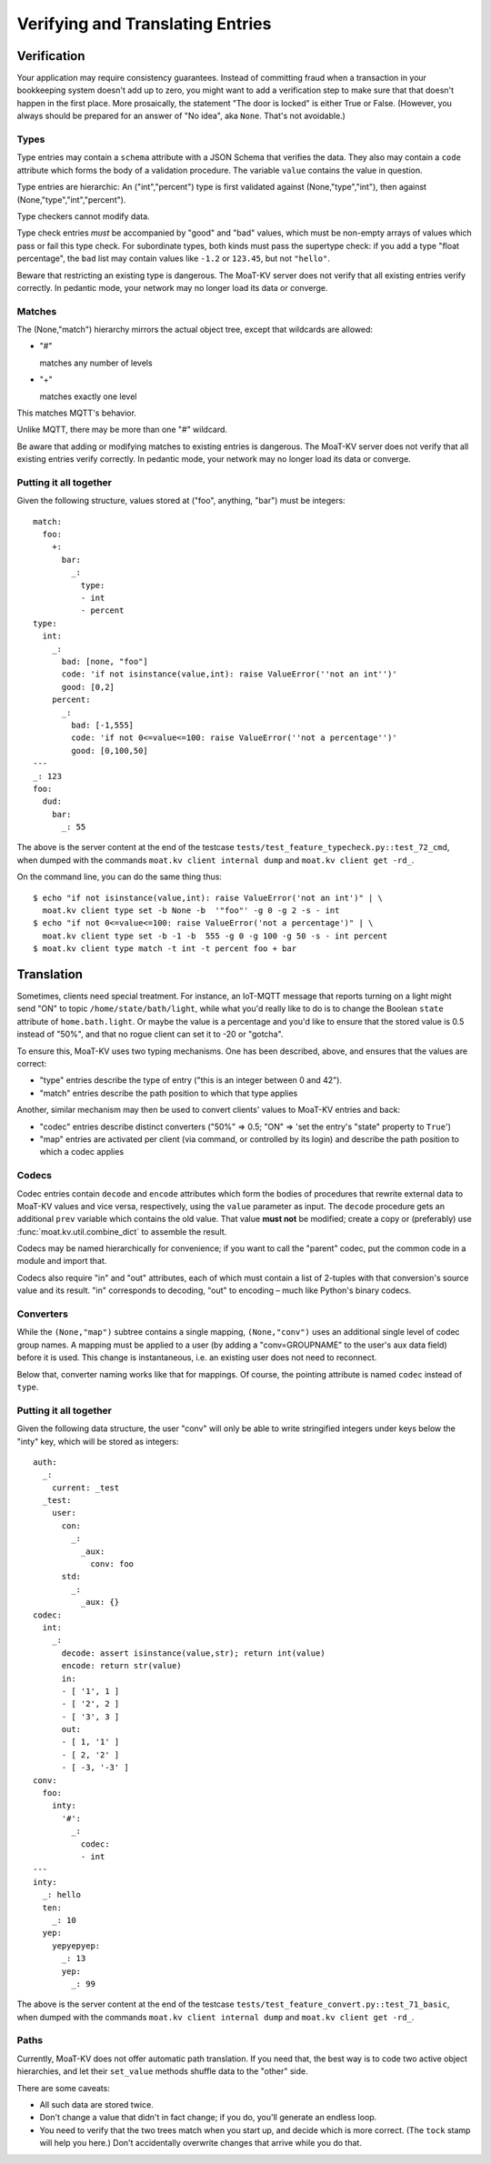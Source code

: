 =================================
Verifying and Translating Entries
=================================

++++++++++++
Verification
++++++++++++

Your application may require consistency guarantees. Instead of committing
fraud when a transaction in your bookkeeping system doesn't add up to zero,
you might want to add a verification step to make sure that that doesn't
happen in the first place. More prosaically, the statement "The door is
locked" is either True or False. (However, you always should be prepared
for an answer of "No idea", aka ``None``. That's not avoidable.)


Types
=====

Type entries may contain a ``schema`` attribute with a JSON Schema that
verifies the data. They also may contain a ``code`` attribute which forms
the body of a validation procedure. The variable ``value`` contains the
value in question.

Type entries are hierarchic: An ("int","percent") type is first validated
against (None,"type","int"), then against (None,"type","int","percent").

Type checkers cannot modify data.

Type check entries *must* be accompanied by "good" and "bad" values, which
must be non-empty arrays of values which pass or fail this type check. For
subordinate types, both kinds must pass the supertype check: if you
add a type "float percentage", the ``bad`` list may contain values like ``-1.2`` or
``123.45``, but not ``"hello"``.

Beware that restricting an existing type is dangerous. The MoaT-KV server
does not verify that all existing entries verify correctly.
In pedantic mode, your network may no longer load its data or converge.


Matches
=======

The (None,"match") hierarchy mirrors the actual object tree, except that
wildcards are allowed:

* "#"

  matches any number of levels

* "+"

  matches exactly one level

This matches MQTT's behavior.

Unlike MQTT, there may be more than one "#" wildcard.

Be aware that adding or modifying matches to existing entries is dangerous.
The MoaT-KV server does not verify that all existing entries verify correctly.
In pedantic mode, your network may no longer load its data or converge.


Putting it all together
=======================

Given the following structure, values stored at ("foo", anything, "bar")
must be integers::

    match:
      foo:
        +:
          bar:
            _:
              type:
              - int
              - percent
    type:
      int:
        _:
          bad: [none, "foo"]
          code: 'if not isinstance(value,int): raise ValueError(''not an int'')'
          good: [0,2]
        percent:
          _:
            bad: [-1,555]
            code: 'if not 0<=value<=100: raise ValueError(''not a percentage'')'
            good: [0,100,50]
    ---
    _: 123
    foo:
      dud:
        bar:
          _: 55

The above is the server content at the end of the testcase
``tests/test_feature_typecheck.py::test_72_cmd``, when
dumped with the commands ``moat.kv client internal dump`` and
``moat.kv client get -rd_``.

On the command line, you can do the same thing thus::

    $ echo "if not isinstance(value,int): raise ValueError('not an int')" | \
      moat.kv client type set -b None -b  '"foo"' -g 0 -g 2 -s - int
    $ echo "if not 0<=value<=100: raise ValueError('not a percentage')" | \
      moat.kv client type set -b -1 -b  555 -g 0 -g 100 -g 50 -s - int percent
    $ moat.kv client type match -t int -t percent foo + bar

+++++++++++
Translation
+++++++++++

Sometimes, clients need special treatment. For instance, an IoT-MQTT message
that reports turning on a light might send "ON" to topic
``/home/state/bath/light``, while what you'd really like to do is to change
the Boolean ``state`` attribute of ``home.bath.light``. Or maybe the value
is a percentage and you'd like to ensure that the stored value is 0.5
instead of "50%", and that no rogue client can set it to -20 or "gotcha".

To ensure this, MoaT-KV uses two typing mechanisms. One has been described,
above, and ensures that the values are correct:

* "type" entries describe the type of entry ("this is an integer between 0
  and 42").

* "match" entries describe the path position to which that type applies

Another, similar mechanism may then be used to convert clients' values to
MoaT-KV entries and back:

* "codec" entries describe distinct converters ("50%" => 0.5; "ON" => 'set
  the entry's "state" property to ``True``')

* "map" entries are activated per client (via command, or controlled by its
  login) and describe the path position to which a codec applies


Codecs
======

Codec entries contain ``decode`` and ``encode`` attributes which form the
bodies of procedures that rewrite external data to MoaT-KV values and vice
versa, respectively, using the ``value`` parameter as input. The ``decode``
procedure gets an additional ``prev`` variable which contains the old
value. That value **must not** be modified; create a copy or (preferably)
use :func:`moat.kv.util.combine_dict` to assemble the result.

Codecs may be named hierarchically for convenience; if you want to
call the "parent" codec, put the common code in a module and import that.

Codecs also require "in" and "out" attributes, each of which must contain a list
of 2-tuples with that conversion's source value and its result. "in"
corresponds to decoding, "out" to encoding – much like Python's binary
codecs.


Converters
==========

While the ``(None,"map")`` subtree contains a single mapping, ``(None,"conv")``
uses an additional single level of codec group names. A mapping must be
applied to a user (by adding a "conv=GROUPNAME" to the user's aux data
field) before it is used. This change is instantaneous, i.e. an existing
user does not need to reconnect.

Below that, converter naming works like that for mappings. Of course, the
pointing attribute is named ``codec`` instead of ``type``.


Putting it all together
=======================

Given the following data structure, the user "conv" will only be able to
write stringified integers under keys below the "inty" key, which will be
stored as integers::


    auth:
      _:
        current: _test
      _test:
        user:
          con:
            _:
              _aux:
                conv: foo
          std:
            _:
              _aux: {}
    codec:
      int:
        _:
          decode: assert isinstance(value,str); return int(value)
          encode: return str(value)
          in:
          - [ '1', 1 ]
          - [ '2', 2 ]
          - [ '3', 3 ]
          out:
          - [ 1, '1' ]
          - [ 2, '2' ]
          - [ -3, '-3' ]
    conv:
      foo:
        inty:
          '#':
            _:
              codec:
              - int
    ---
    inty:
      _: hello
      ten:
        _: 10
      yep:
        yepyepyep:
          _: 13
          yep:
            _: 99
    

The above is the server content at the end of the testcase
``tests/test_feature_convert.py::test_71_basic``, when
dumped with the commands ``moat.kv client internal dump`` and
``moat.kv client get -rd_``.

Paths
=====

Currently, MoaT-KV does not offer automatic path translation. If you need
that, the best way is to code two active object hierarchies, and
let their ``set_value`` methods shuffle data to the "other" side.

There are some caveats:

* All such data are stored twice.

* Don't change a value that didn't in fact change; if you do, you'll
  generate an endless loop.

* You need to verify that the two trees match when you start up, and decide
  which is more correct. (The ``tock`` stamp will help you here.) Don't
  accidentally overwrite changes that arrive while you do that.

